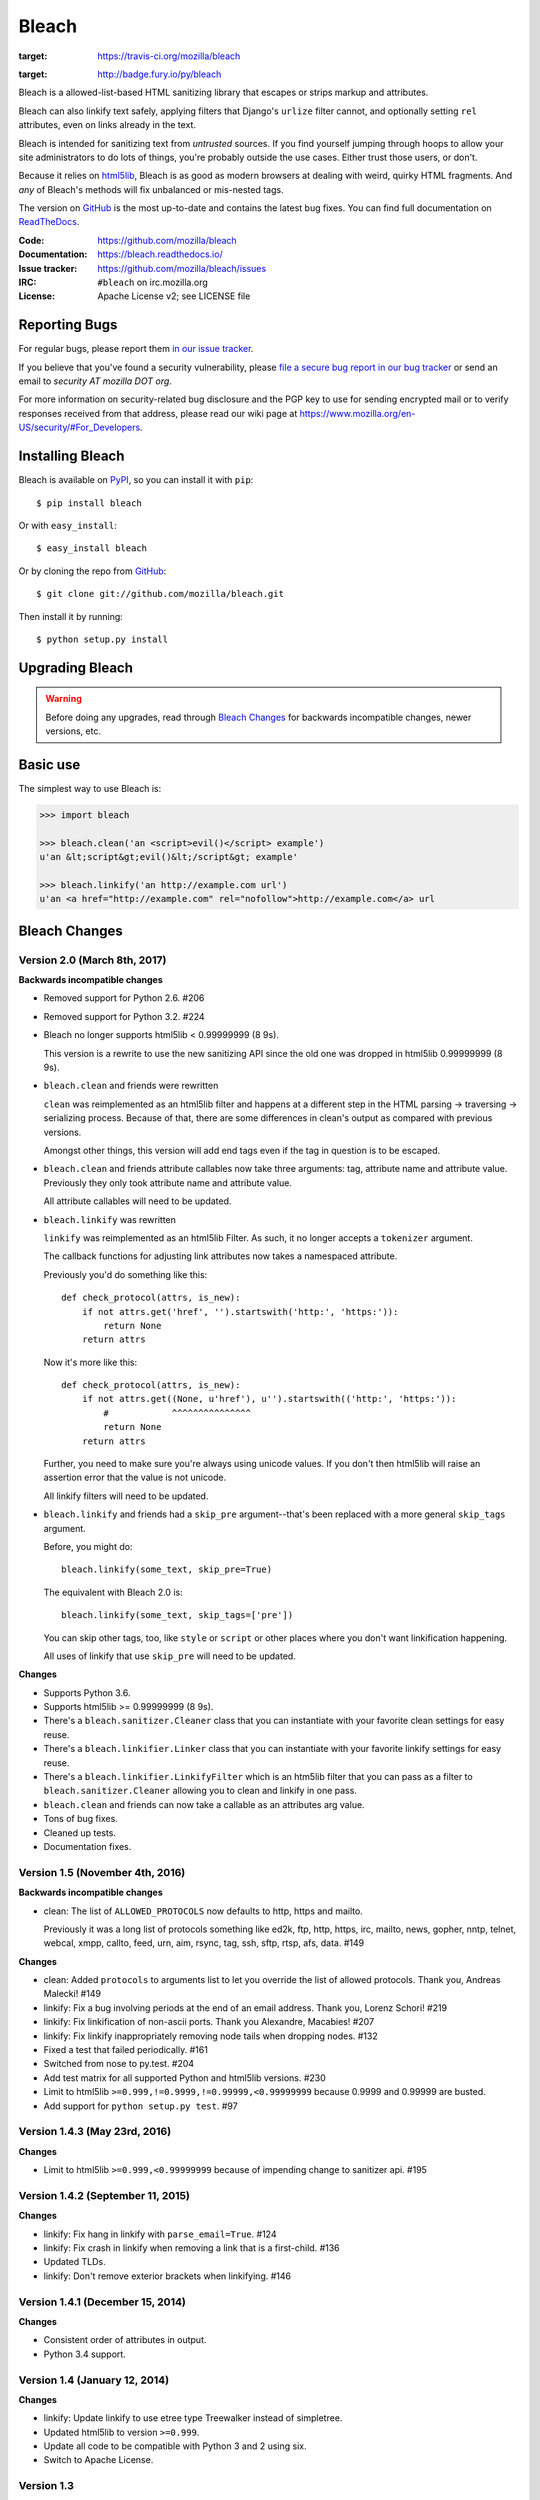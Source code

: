 ======
Bleach
======

.. image:: https://travis-ci.org/mozilla/bleach.png?branch=master
:target: https://travis-ci.org/mozilla/bleach

.. image:: https://badge.fury.io/py/bleach.svg
:target: http://badge.fury.io/py/bleach

Bleach is a allowed-list-based HTML sanitizing library that escapes or strips
markup and attributes.

Bleach can also linkify text safely, applying filters that Django's ``urlize``
filter cannot, and optionally setting ``rel`` attributes, even on links already
in the text.

Bleach is intended for sanitizing text from *untrusted* sources. If you find
yourself jumping through hoops to allow your site administrators to do lots of
things, you're probably outside the use cases. Either trust those users, or
don't.

Because it relies on html5lib_, Bleach is as good as modern browsers at dealing
with weird, quirky HTML fragments. And *any* of Bleach's methods will fix
unbalanced or mis-nested tags.

The version on GitHub_ is the most up-to-date and contains the latest bug
fixes. You can find full documentation on `ReadTheDocs`_.

:Code:           https://github.com/mozilla/bleach
:Documentation:  https://bleach.readthedocs.io/
:Issue tracker:  https://github.com/mozilla/bleach/issues
:IRC:            ``#bleach`` on irc.mozilla.org
:License:        Apache License v2; see LICENSE file


Reporting Bugs
==============

For regular bugs, please report them `in our issue tracker
<https://github.com/mozilla/bleach/issues>`_.

If you believe that you've found a security vulnerability, please `file a secure
bug report in our bug tracker
<https://bugzilla.mozilla.org/enter_bug.cgi?assigned_to=nobody%40mozilla.org&product=Webtools&component=Bleach-security&groups=webtools-security>`_
or send an email to *security AT mozilla DOT org*.

For more information on security-related bug disclosure and the PGP key to use
for sending encrypted mail or to verify responses received from that address,
please read our wiki page at
`<https://www.mozilla.org/en-US/security/#For_Developers>`_.


Installing Bleach
=================

Bleach is available on PyPI_, so you can install it with ``pip``::

    $ pip install bleach

Or with ``easy_install``::

    $ easy_install bleach

Or by cloning the repo from GitHub_::

    $ git clone git://github.com/mozilla/bleach.git

Then install it by running::

    $ python setup.py install


Upgrading Bleach
================

.. warning::

   Before doing any upgrades, read through `Bleach Changes
   <https://bleach.readthedocs.io/en/latest/changes.html>`_ for backwards
   incompatible changes, newer versions, etc.


Basic use
=========

The simplest way to use Bleach is:

.. code-block:: python

    >>> import bleach

    >>> bleach.clean('an <script>evil()</script> example')
    u'an &lt;script&gt;evil()&lt;/script&gt; example'

    >>> bleach.linkify('an http://example.com url')
    u'an <a href="http://example.com" rel="nofollow">http://example.com</a> url


.. _html5lib: https://github.com/html5lib/html5lib-python
.. _GitHub: https://github.com/mozilla/bleach
.. _ReadTheDocs: https://bleach.readthedocs.io/
.. _PyPI: http://pypi.python.org/pypi/bleach


Bleach Changes
==============

Version 2.0 (March 8th, 2017)
-----------------------------

**Backwards incompatible changes**

* Removed support for Python 2.6. #206

* Removed support for Python 3.2. #224

* Bleach no longer supports html5lib < 0.99999999 (8 9s).

  This version is a rewrite to use the new sanitizing API since the old
  one was dropped in html5lib 0.99999999 (8 9s).

* ``bleach.clean`` and friends were rewritten

  ``clean`` was reimplemented as an html5lib filter and happens at a different
  step in the HTML parsing -> traversing -> serializing process. Because of
  that, there are some differences in clean's output as compared with previous
  versions.

  Amongst other things, this version will add end tags even if the tag in
  question is to be escaped.

* ``bleach.clean`` and friends attribute callables now take three arguments:
  tag, attribute name and attribute value. Previously they only took attribute
  name and attribute value.

  All attribute callables will need to be updated.

* ``bleach.linkify`` was rewritten

  ``linkify`` was reimplemented as an html5lib Filter. As such, it no longer
  accepts a ``tokenizer`` argument.

  The callback functions for adjusting link attributes now takes a namespaced
  attribute.

  Previously you'd do something like this::

      def check_protocol(attrs, is_new):
          if not attrs.get('href', '').startswith('http:', 'https:')):
              return None
          return attrs

  Now it's more like this::

      def check_protocol(attrs, is_new):
          if not attrs.get((None, u'href'), u'').startswith(('http:', 'https:')):
              #            ^^^^^^^^^^^^^^^
              return None
          return attrs

  Further, you need to make sure you're always using unicode values. If you
  don't then html5lib will raise an assertion error that the value is not
  unicode.

  All linkify filters will need to be updated.

* ``bleach.linkify`` and friends had a ``skip_pre`` argument--that's been
  replaced with a more general ``skip_tags`` argument.

  Before, you might do::

      bleach.linkify(some_text, skip_pre=True)

  The equivalent with Bleach 2.0 is::

      bleach.linkify(some_text, skip_tags=['pre'])

  You can skip other tags, too, like ``style`` or ``script`` or other places
  where you don't want linkification happening.

  All uses of linkify that use ``skip_pre`` will need to be updated.


**Changes**

* Supports Python 3.6.

* Supports html5lib >= 0.99999999 (8 9s).

* There's a ``bleach.sanitizer.Cleaner`` class that you can instantiate with your
  favorite clean settings for easy reuse.

* There's a ``bleach.linkifier.Linker`` class that you can instantiate with your
  favorite linkify settings for easy reuse.

* There's a ``bleach.linkifier.LinkifyFilter`` which is an htm5lib filter that
  you can pass as a filter to ``bleach.sanitizer.Cleaner`` allowing you to clean
  and linkify in one pass.

* ``bleach.clean`` and friends can now take a callable as an attributes arg value.

* Tons of bug fixes.

* Cleaned up tests.

* Documentation fixes.


Version 1.5 (November 4th, 2016)
--------------------------------

**Backwards incompatible changes**

- clean: The list of ``ALLOWED_PROTOCOLS`` now defaults to http, https and
  mailto.

  Previously it was a long list of protocols something like ed2k, ftp, http,
  https, irc, mailto, news, gopher, nntp, telnet, webcal, xmpp, callto, feed,
  urn, aim, rsync, tag, ssh, sftp, rtsp, afs, data. #149

**Changes**

- clean: Added ``protocols`` to arguments list to let you override the list of
  allowed protocols. Thank you, Andreas Malecki! #149
- linkify: Fix a bug involving periods at the end of an email address. Thank you,
  Lorenz Schori! #219
- linkify: Fix linkification of non-ascii ports. Thank you Alexandre, Macabies!
  #207
- linkify: Fix linkify inappropriately removing node tails when dropping nodes.
  #132
- Fixed a test that failed periodically. #161
- Switched from nose to py.test. #204
- Add test matrix for all supported Python and html5lib versions. #230
- Limit to html5lib ``>=0.999,!=0.9999,!=0.99999,<0.99999999`` because 0.9999
  and 0.99999 are busted.
- Add support for ``python setup.py test``. #97


Version 1.4.3 (May 23rd, 2016)
------------------------------

**Changes**

- Limit to html5lib ``>=0.999,<0.99999999`` because of impending change to
  sanitizer api. #195


Version 1.4.2 (September 11, 2015)
----------------------------------

**Changes**

- linkify: Fix hang in linkify with ``parse_email=True``. #124
- linkify: Fix crash in linkify when removing a link that is a first-child. #136
- Updated TLDs.
- linkify: Don't remove exterior brackets when linkifying. #146


Version 1.4.1 (December 15, 2014)
---------------------------------

**Changes**

- Consistent order of attributes in output.
- Python 3.4 support.


Version 1.4 (January 12, 2014)
------------------------------

**Changes**

- linkify: Update linkify to use etree type Treewalker instead of simpletree.
- Updated html5lib to version ``>=0.999``.
- Update all code to be compatible with Python 3 and 2 using six.
- Switch to Apache License.


Version 1.3
-----------

- Used by Python 3-only fork.


Version 1.2.2 (May 18, 2013)
----------------------------

- Pin html5lib to version 0.95 for now due to major API break.

Version 1.2.1 (February 19, 2013)
---------------------------------

- clean() no longer considers ``feed:`` an acceptable protocol due to
  inconsistencies in browser behavior.


Version 1.2 (January 28, 2013)
------------------------------

- linkify() has changed considerably. Many keyword arguments have been
  replaced with a single callbacks list. Please see the documentation
  for more information.
- Bleach will no longer consider unacceptable protocols when linkifying.
- linkify() now takes a tokenizer argument that allows it to skip
  sanitization.
- delinkify() is gone.
- Removed exception handling from _render. clean() and linkify() may now
  throw.
- linkify() correctly ignores case for protocols and domain names.
- linkify() correctly handles markup within an <a> tag.


Version 1.1.5
-------------


Version 1.1.4
-------------


Version 1.1.3 (July 10, 2012)
-----------------------------

- Fix parsing bare URLs when parse_email=True.


Version 1.1.2 (June 1, 2012)
----------------------------

- Fix hang in style attribute sanitizer. (#61)
- Allow '/' in style attribute values.


Version 1.1.1 (February 17, 2012)
---------------------------------

- Fix tokenizer for html5lib 0.9.5.


Version 1.1.0 (October 24, 2011)
--------------------------------

- linkify() now understands port numbers. (#38)
- Documented character encoding behavior. (#41)
- Add an optional target argument to linkify().
- Add delinkify() method. (#45)
- Support subdomain whitelist for delinkify(). (#47, #48)


Version 1.0.4 (September 2, 2011)
---------------------------------

- Switch to SemVer git tags.
- Make linkify() smarter about trailing punctuation. (#30)
- Pass exc_info to logger during rendering issues.
- Add wildcard key for attributes. (#19)
- Make linkify() use the HTMLSanitizer tokenizer. (#36)
- Fix URLs wrapped in parentheses. (#23)
- Make linkify() UTF-8 safe. (#33)


Version 1.0.3 (June 14, 2011)
-----------------------------

- linkify() works with 3rd level domains. (#24)
- clean() supports vendor prefixes in style values. (#31, #32)
- Fix linkify() email escaping.


Version 1.0.2 (June 6, 2011)
----------------------------

- linkify() supports email addresses.
- clean() supports callables in attributes filter.


Version 1.0.1 (April 12, 2011)
------------------------------

- linkify() doesn't drop trailing slashes. (#21)
- linkify() won't linkify 'libgl.so.1'. (#22)


